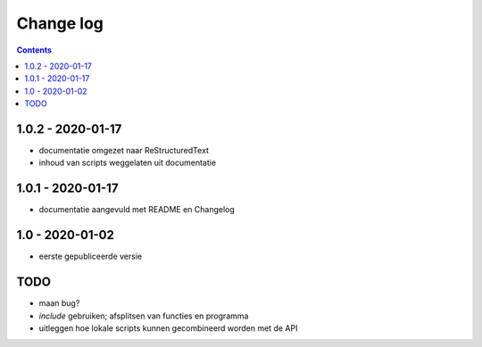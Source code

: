 ==========
Change log
==========

.. contents ::

1.0.2 - 2020-01-17
------------------

- documentatie omgezet naar ReStructuredText
- inhoud van scripts weggelaten uit documentatie

1.0.1 - 2020-01-17
------------------

- documentatie aangevuld met README en Changelog

1.0 - 2020-01-02
----------------

- eerste gepubliceerde versie


TODO
----

- maan bug?
- `include` gebruiken; afsplitsen van functies en programma 
- uitleggen hoe lokale scripts kunnen gecombineerd worden met de API

